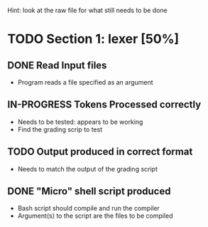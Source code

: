 #+TODO: TODO IN-PROGRESS WAITING DONE
Hint: look at the raw file for what still needs to be done
* TODO Section 1: lexer [50%]
** DONE Read Input files
   + Program reads a file specified as an argument
** IN-PROGRESS Tokens Processed correctly
   + Needs to be tested: appears to be working
   + Find the grading scrip to test
** TODO Output produced in correct format
   + Needs to match the output of the grading script
   
** DONE "Micro" shell script produced
    + Bash script should compile and run the compiler
    + Argument(s) to the script are the files to be compiled
